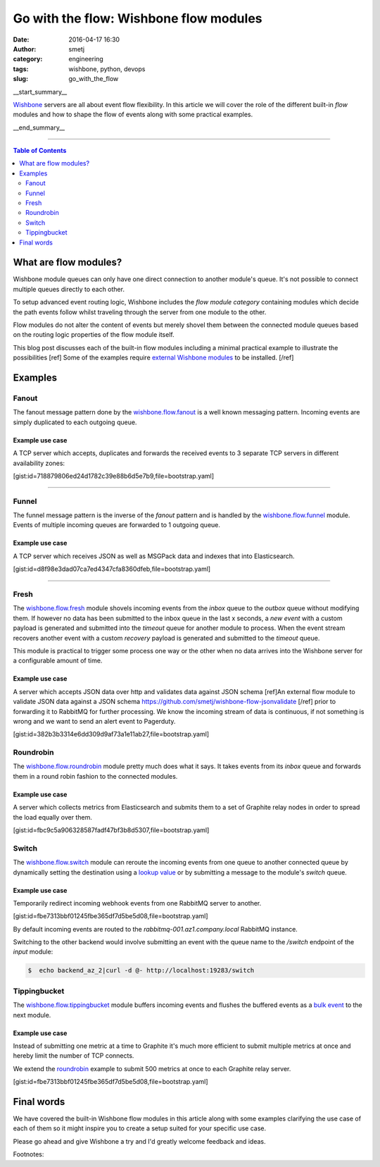 Go with the flow: Wishbone flow modules
#######################################
:date: 2016-04-17 16:30
:author: smetj
:category: engineering
:tags: wishbone, python, devops
:slug: go_with_the_flow

__start_summary__

`Wishbone`_ servers are all about event flow flexibility.  In this article we
will cover the role of the different built-in *flow* modules and how to shape
the flow of events along with some practical examples.

__end_summary__

----

.. contents:: Table of Contents
   :depth: 2

What are flow modules?
----------------------

Wishbone module queues can only have one direct connection to another module's
queue. It's not possible to connect multiple queues directly to each other.

To setup advanced event routing logic, Wishbone includes the *flow module
category* containing modules which decide the path events follow whilst
traveling through the server from one module to the other.

Flow modules do not alter the content of events but merely shovel them between
the connected module queues based on the routing logic properties of the flow
module itself.

This blog post discusses each of the built-in flow modules including a minimal
practical example to illustrate the possibilities [ref] Some of the examples
require `external Wishbone modules`_ to be installed. [/ref]

Examples
--------

Fanout
~~~~~~

The fanout message pattern done by the `wishbone.flow.fanout`_ is a well known
messaging pattern.  Incoming events are simply duplicated to each outgoing queue.

Example use case
++++++++++++++++

A TCP server which accepts, duplicates and forwards the received events to 3 separate TCP
servers in different availability zones:

[gist:id=718879806ed24d1782c39e88b6d5e7b9,file=bootstrap.yaml]

----

Funnel
~~~~~~

The funnel message pattern is the inverse of the *fanout* pattern and is
handled by the `wishbone.flow.funnel`_ module. Events of multiple incoming
queues are forwarded to 1 outgoing queue.

Example use case
++++++++++++++++

A TCP server which receives JSON as well as MSGPack data and indexes that into
Elasticsearch.

[gist:id=d8f98e3dad07ca7ed4347cfa8360dfeb,file=bootstrap.yaml]

----

Fresh
~~~~~

The `wishbone.flow.fresh`_ module shovels incoming events from the *inbox*
queue to the *outbox* queue without modifying them.  If however no data has
been submitted to the inbox queue in the last x seconds, a *new event* with a
custom payload is generated and submitted into the *timeout* queue for another
module to process.  When the event stream recovers another event with a custom
*recovery* payload is generated and submitted to the *timeout* queue.

This module is practical to trigger some process one way or the other when no
data arrives into the Wishbone server for a configurable amount of time.


Example use case
++++++++++++++++

A server which accepts JSON data over http and validates data against JSON
schema [ref]An external flow module to validate JSON data against a JSON
schema https://github.com/smetj/wishbone-flow-jsonvalidate [/ref] prior to
forwarding it to RabbitMQ for further processing.  We know the incoming stream
of data is continuous, if not something is wrong and we want to send an alert
event to Pagerduty.

[gist:id=382b3b3314e6dd309d9af73a1e11ab27,file=bootstrap.yaml]


Roundrobin
~~~~~~~~~~

The `wishbone.flow.roundrobin`_  module pretty much does what it says. It
takes events from its *inbox* queue and forwards them in a round robin fashion
to the connected modules.

Example use case
++++++++++++++++

A server which collects metrics from Elasticsearch and submits them to a set
of Graphite relay nodes in order to spread the load equally over them.

[gist:id=fbc9c5a906328587fadf47bf3b8d5307,file=bootstrap.yaml]


Switch
~~~~~~

The `wishbone.flow.switch`_ module can reroute the incoming events from one
queue to another connected queue by dynamically setting the destination using
a `lookup value`_ or by submitting a message to the module's *switch* queue.

Example use case
++++++++++++++++

Temporarily redirect incoming webhook events from one RabbitMQ server to
another.

[gist:id=fbe7313bbf01245fbe365df7d5be5d08,file=bootstrap.yaml]


By default incoming events are routed to the *rabbitmq-001.az1.company.local*
RabbitMQ instance.

Switching to the other backend would involve submitting an event with the
queue name to the */switch* endpoint of the *input* module:


.. code-block:: bash

    $  echo backend_az_2|curl -d @- http://localhost:19283/switch


Tippingbucket
~~~~~~~~~~~~~

The `wishbone.flow.tippingbucket`_ module buffers incoming events and flushes
the buffered events as a `bulk event`_ to the next module.

Example use case
++++++++++++++++

Instead of submitting one metric at a time to Graphite it's much more
efficient to submit multiple metrics at once and hereby limit the number of
TCP connects.

We extend the `roundrobin`_ example to submit 500 metrics at once to each
Graphite relay server.


[gist:id=fbe7313bbf01245fbe365df7d5be5d08,file=bootstrap.yaml]


Final words
-----------

We have covered the built-in Wishbone flow modules in this article along with
some examples clarifying the use case of each of them so it might inspire you
to create a setup suited for your specific use case.

Please go ahead and give Wishbone a try and I'd greatly welcome feedback and ideas.


Footnotes:

.. _Wishbone: http://wishbone.readthedocs.org/en/latest
.. _wishbone.flow.fanout: http://wishbone.readthedocs.org/en/latest/modules/builtin%20modules.html#wishbone-flow-fanout
.. _wishbone.flow.funnel: http://wishbone.readthedocs.org/en/latest/modules/builtin%20modules.html#wishbone-flow-funnel
.. _wishbone.flow.fresh: http://wishbone.readthedocs.org/en/latest/modules/builtin%20modules.html#wishbone-flow-fresh
.. _wishbone.flow.roundrobin: http://wishbone.readthedocs.org/en/latest/modules/builtin%20modules.html#wishbone-flow-roundrobin
.. _wishbone.flow.switch: http://wishbone.readthedocs.org/en/latest/modules/builtin%20modules.html#wishbone-flow-switch
.. _wishbone.flow.tippingbucket: http://wishbone.readthedocs.org/en/latest/modules/builtin%20modules.html#wishbone-flow-tippingbucket
.. _lookup value: http://wishbone.readthedocs.org/en/latest/server/lookup%20functions.html
.. _bulk event: http://wishbone.readthedocs.org/en/latest/modules/bulk%20events.html
.. _roundrobin: ./go_with_the_flow.html#roundrobin
.. _external Wishbone modules: http://wishbone.readthedocs.org/en/latest/modules/external%20modules.html
